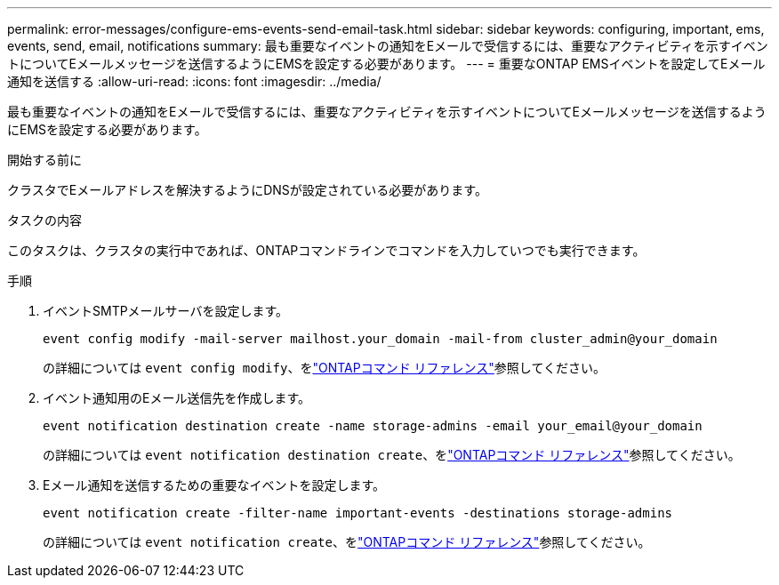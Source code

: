 ---
permalink: error-messages/configure-ems-events-send-email-task.html 
sidebar: sidebar 
keywords: configuring, important, ems, events, send, email, notifications 
summary: 最も重要なイベントの通知をEメールで受信するには、重要なアクティビティを示すイベントについてEメールメッセージを送信するようにEMSを設定する必要があります。 
---
= 重要なONTAP EMSイベントを設定してEメール通知を送信する
:allow-uri-read: 
:icons: font
:imagesdir: ../media/


[role="lead"]
最も重要なイベントの通知をEメールで受信するには、重要なアクティビティを示すイベントについてEメールメッセージを送信するようにEMSを設定する必要があります。

.開始する前に
クラスタでEメールアドレスを解決するようにDNSが設定されている必要があります。

.タスクの内容
このタスクは、クラスタの実行中であれば、ONTAPコマンドラインでコマンドを入力していつでも実行できます。

.手順
. イベントSMTPメールサーバを設定します。
+
`event config modify -mail-server mailhost.your_domain -mail-from cluster_admin@your_domain`

+
の詳細については `event config modify`、をlink:https://docs.netapp.com/us-en/ontap-cli/event-config-modify.html["ONTAPコマンド リファレンス"^]参照してください。

. イベント通知用のEメール送信先を作成します。
+
`event notification destination create -name storage-admins -email your_email@your_domain`

+
の詳細については `event notification destination create`、をlink:https://docs.netapp.com/us-en/ontap-cli/event-notification-destination-create.html["ONTAPコマンド リファレンス"^]参照してください。

. Eメール通知を送信するための重要なイベントを設定します。
+
`event notification create -filter-name important-events -destinations storage-admins`

+
の詳細については `event notification create`、をlink:https://docs.netapp.com/us-en/ontap-cli/event-notification-create.html["ONTAPコマンド リファレンス"^]参照してください。



